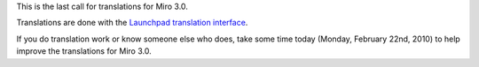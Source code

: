 .. title: Last call for translations for Miro 3.0!
.. slug: last_call_for_translations
.. date: 2010-02-22 09:41:13
.. tags: work, miro

This is the last call for translations for Miro 3.0.

Translations are done with the `Launchpad translation
interface <https://translations.launchpad.net/democracy>`__.

If you do translation work or know someone else who does, take some time
today (Monday, February 22nd, 2010) to help improve the translations for
Miro 3.0.

